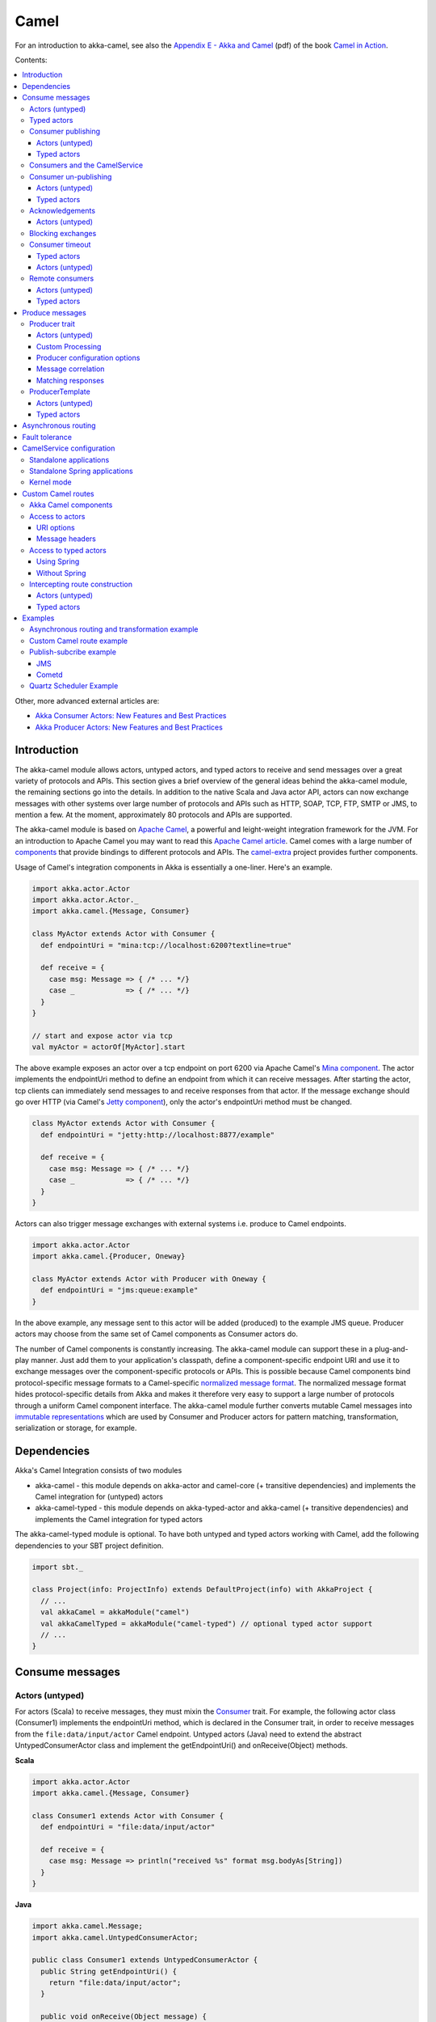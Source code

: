
.. _camel-module:

#######
 Camel
#######

For an introduction to akka-camel, see also the `Appendix E - Akka and Camel`_
(pdf) of the book `Camel in Action`_.

.. _Appendix E - Akka and Camel: http://www.manning.com/ibsen/appEsample.pdf
.. _Camel in Action: http://www.manning.com/ibsen/

Contents:

.. contents:: :local:

Other, more advanced external articles are:

* `Akka Consumer Actors: New Features and Best Practices <http://krasserm.blogspot.com/2011/02/akka-consumer-actors-new-features-and.html>`_
* `Akka Producer Actors: New Features and Best Practices <http://krasserm.blogspot.com/2011/02/akka-producer-actor-new-features-and.html>`_


Introduction
============

The akka-camel module allows actors, untyped actors, and typed actors to receive
and send messages over a great variety of protocols and APIs. This section gives
a brief overview of the general ideas behind the akka-camel module, the
remaining sections go into the details. In addition to the native Scala and Java
actor API, actors can now exchange messages with other systems over large number
of protocols and APIs such as HTTP, SOAP, TCP, FTP, SMTP or JMS, to mention a
few. At the moment, approximately 80 protocols and APIs are supported.

The akka-camel module is based on `Apache Camel`_, a powerful and leight-weight
integration framework for the JVM. For an introduction to Apache Camel you may
want to read this `Apache Camel article`_. Camel comes with a
large number of `components`_ that provide bindings to different protocols and
APIs. The `camel-extra`_ project provides further components.

.. _Apache Camel: http://camel.apache.org/
.. _Apache Camel article: http://architects.dzone.com/articles/apache-camel-integration
.. _components: http://camel.apache.org/components.html
.. _camel-extra: http://code.google.com/p/camel-extra/

Usage of Camel's integration components in Akka is essentially a
one-liner. Here's an example.

.. code-block:: scala

   import akka.actor.Actor
   import akka.actor.Actor._
   import akka.camel.{Message, Consumer}

   class MyActor extends Actor with Consumer {
     def endpointUri = "mina:tcp://localhost:6200?textline=true"

     def receive = {
       case msg: Message => { /* ... */}
       case _            => { /* ... */}
     }
   }

   // start and expose actor via tcp
   val myActor = actorOf[MyActor].start

The above example exposes an actor over a tcp endpoint on port 6200 via Apache
Camel's `Mina component`_. The actor implements the endpointUri method to define
an endpoint from which it can receive messages. After starting the actor, tcp
clients can immediately send messages to and receive responses from that
actor. If the message exchange should go over HTTP (via Camel's `Jetty
component`_), only the actor's endpointUri method must be changed.

.. _Mina component: http://camel.apache.org/mina.html
.. _Jetty component: http://camel.apache.org/jetty.html

.. code-block:: scala

   class MyActor extends Actor with Consumer {
     def endpointUri = "jetty:http://localhost:8877/example"

     def receive = {
       case msg: Message => { /* ... */}
       case _            => { /* ... */}
     }
   }

Actors can also trigger message exchanges with external systems i.e. produce to
Camel endpoints.

.. code-block:: scala

   import akka.actor.Actor
   import akka.camel.{Producer, Oneway}

   class MyActor extends Actor with Producer with Oneway {
     def endpointUri = "jms:queue:example"
   }

In the above example, any message sent to this actor will be added (produced) to
the example JMS queue. Producer actors may choose from the same set of Camel
components as Consumer actors do.

The number of Camel components is constantly increasing. The akka-camel module
can support these in a plug-and-play manner. Just add them to your application's
classpath, define a component-specific endpoint URI and use it to exchange
messages over the component-specific protocols or APIs. This is possible because
Camel components bind protocol-specific message formats to a Camel-specific
`normalized message format`__. The normalized message format hides
protocol-specific details from Akka and makes it therefore very easy to support
a large number of protocols through a uniform Camel component interface. The
akka-camel module further converts mutable Camel messages into `immutable
representations`__ which are used by Consumer and Producer actors for pattern
matching, transformation, serialization or storage, for example.

__ https://svn.apache.org/repos/asf/camel/trunk/camel-core/src/main/java/org/apache/camel/Message.java
__ http://github.com/jboner/akka-modules/blob/v0.8/akka-camel/src/main/scala/akka/Message.scala#L17


Dependencies
============

Akka's Camel Integration consists of two modules

* akka-camel - this module depends on akka-actor and camel-core (+ transitive
  dependencies) and implements the Camel integration for (untyped) actors

* akka-camel-typed - this module depends on akka-typed-actor and akka-camel (+
  transitive dependencies) and implements the Camel integration for typed actors

The akka-camel-typed module is optional. To have both untyped and typed actors
working with Camel, add the following dependencies to your SBT project
definition.

.. code-block:: scala

   import sbt._

   class Project(info: ProjectInfo) extends DefaultProject(info) with AkkaProject {
     // ...
     val akkaCamel = akkaModule("camel")
     val akkaCamelTyped = akkaModule("camel-typed") // optional typed actor support
     // ...
   }


.. _camel-consume-messages:

Consume messages
================

Actors (untyped)
----------------

For actors (Scala) to receive messages, they must mixin the `Consumer`_
trait. For example, the following actor class (Consumer1) implements the
endpointUri method, which is declared in the Consumer trait, in order to receive
messages from the ``file:data/input/actor`` Camel endpoint. Untyped actors
(Java) need to extend the abstract UntypedConsumerActor class and implement the
getEndpointUri() and onReceive(Object) methods.

.. _Consumer: http://github.com/jboner/akka-modules/blob/master/akka-camel/src/main/scala/akka/camel/Consumer.scala

**Scala**

.. code-block:: scala

   import akka.actor.Actor
   import akka.camel.{Message, Consumer}

   class Consumer1 extends Actor with Consumer {
     def endpointUri = "file:data/input/actor"

     def receive = {
       case msg: Message => println("received %s" format msg.bodyAs[String])
     }
   }

**Java**

.. code-block:: java

   import akka.camel.Message;
   import akka.camel.UntypedConsumerActor;

   public class Consumer1 extends UntypedConsumerActor {
     public String getEndpointUri() {
       return "file:data/input/actor";
     }

     public void onReceive(Object message) {
       Message msg = (Message)message;
       String body = msg.getBodyAs(String.class);
       System.out.println(String.format("received %s", body))
     }
   }

Whenever a file is put into the data/input/actor directory, its content is
picked up by the Camel `file component`_ and sent as message to the
actor. Messages consumed by actors from Camel endpoints are of type
`Message`_. These are immutable representations of Camel messages.

.. _file component: http://camel.apache.org/file2.html
.. _Message: http://github.com/jboner/akka-modules/blob/master/akka-camel/src/main/scala/akka/camel/Message.scala

For Message usage examples refer to the unit tests:

* Message unit tests - `Scala API <http://github.com/jboner/akka-modules/blob/master/akka-camel/src/test/scala/akka/MessageScalaTest.scala>`_
* Message unit tests - `Java API <http://github.com/jboner/akka-modules/blob/master/akka-camel/src/test/java/akka/camel/MessageJavaTestBase.java>`_

Here's another example that sets the endpointUri to
``jetty:http://localhost:8877/camel/default``. It causes Camel's `Jetty
component`_ to start an embedded `Jetty`_ server, accepting HTTP connections
from localhost on port 8877.

.. _Jetty component: http://camel.apache.org/jetty.html
.. _Jetty: http://www.eclipse.org/jetty/

**Scala**

.. code-block:: scala

   import akka.actor.Actor
   import akka.camel.{Message, Consumer}

   class Consumer2 extends Actor with Consumer {
     def endpointUri = "jetty:http://localhost:8877/camel/default"

     def receive = {
       case msg: Message => self.reply("Hello %s" format msg.bodyAs[String])
     }
   }

**Java**

.. code-block:: java

   import akka.camel.Message;
   import akka.camel.UntypedConsumerActor;

   public class Consumer2 extends UntypedConsumerActor {
     public String getEndpointUri() {
       return "jetty:http://localhost:8877/camel/default";
     }

     public void onReceive(Object message) {
       Message msg = (Message)message;
       String body = msg.getBodyAs(String.class);
       getContext().replySafe(String.format("Hello %s", body));
     }
   }

After starting the actor, clients can send messages to that actor by POSTing to
``http://localhost:8877/camel/default``. The actor sends a response by using the
self.reply method (Scala). For returning a message body and headers to the HTTP
client the response type should be `Message`_. For any other response type, a
new Message object is created by akka-camel with the actor response as message
body.

.. _Message: http://github.com/jboner/akka-modules/blob/master/akka-camel/src/main/scala/akka/camel/Message.scala


Typed actors
------------

Typed actors can also receive messages from Camel endpoints. In contrast to
(untyped) actors, which only implement a single receive or onReceive method, a
typed actor may define several (message processing) methods, each of which can
receive messages from a different Camel endpoint. For a typed actor method to be
exposed as Camel endpoint it must be annotated with the `@consume
annotation`_. For example, the following typed consumer actor defines two
methods, foo and bar.

.. _@consume annotation: http://github.com/jboner/akka-modules/blob/master/akka-camel/src/main/java/akka/camel/consume.java

**Scala**

.. code-block:: scala

   import org.apache.camel.{Body, Header}
   import akka.actor.TypedActor
   import akka.camel.consume

   trait TypedConsumer1 {
     @consume("file:data/input/foo")
     def foo(body: String): Unit

     @consume("jetty:http://localhost:8877/camel/bar")
     def bar(@Body body: String, @Header("X-Whatever") header: String): String
   }

   class TypedConsumer1Impl extends TypedActor with TypedConsumer1 {
     def foo(body: String) = println("Received message: %s" format body)
     def bar(body: String, header: String) = "body=%s header=%s" format (body, header)
   }

**Java**

.. code-block:: java

   import org.apache.camel.Body;
   import org.apache.camel.Header;
   import akka.actor.TypedActor;
   import akka.camel.consume;

   public interface TypedConsumer1 {
     @consume("file:data/input/foo")
     public void foo(String body);

     @consume("jetty:http://localhost:8877/camel/bar")
     public String bar(@Body String body, @Header("X-Whatever") String header);
   }

   public class TypedConsumer1Impl extends TypedActor implements TypedConsumer1 {
     public void foo(String body) {
       System.out.println(String.format("Received message: ", body));
     }

     public String bar(String body, String header) {
       return String.format("body=%s header=%s", body, header);
     }
   }

The foo method can be invoked by placing a file in the data/input/foo
directory. Camel picks up the file from this directory and akka-camel invokes
foo with the file content as argument (converted to a String). Camel
automatically tries to convert messages to appropriate types as defined by the
method parameter(s). The conversion rules are described in detail on the
following pages:

* `Bean integration <http://camel.apache.org/bean-integration.html>`_
* `Bean binding <http://camel.apache.org/bean-binding.html>`_
* `Parameter binding <http://camel.apache.org/parameter-binding-annotations.html>`_

The bar method can be invoked by POSTing a message to
http://localhost:8877/camel/bar. Here, parameter binding annotations are used to
tell Camel how to extract data from the HTTP message. The @Body annotation binds
the HTTP request body to the first parameter, the @Header annotation binds the
X-Whatever header to the second parameter. The return value is sent as HTTP
response message body to the client.

Parameter binding annotations must be placed on the interface, the @consume
annotation can also be placed on the methods in the implementation class.


.. _camel-publishing:

Consumer publishing
-------------------

Actors (untyped)
^^^^^^^^^^^^^^^^

Publishing a consumer actor at its Camel endpoint occurs when the actor is
started. Publication is done asynchronously; setting up an endpoint (more
precisely, the route from that endpoint to the actor) may still be in progress
after the ActorRef.start method returned.

**Scala**

.. code-block:: scala

   import akka.actor.Actor._

   val actor = actorOf[Consumer1] // create Consumer actor
   actor.start                    // activate endpoint in background

**Java**

.. code-block:: java

   import static akka.actor.Actors.*;
   import akka.actor.ActorRef;

   ActorRef actor = actorOf(Consumer1.class); // create Consumer actor
   actor.start();                             // activate endpoint in background


Typed actors
^^^^^^^^^^^^

Publishing of typed actor methods is done when the typed actor is created with
one of the TypedActor.newInstance(..) methods. Publication is done in the
background here as well i.e. it may still be in progress when
TypedActor.newInstance(..) returns.

**Scala**

.. code-block:: scala

   import akka.actor.TypedActor

   // create TypedConsumer1 object and activate endpoint(s) in background
   val consumer = TypedActor.newInstance(classOf[TypedConsumer1], classOf[TypedConumer1Impl])

**Java**

.. code-block:: java

   import akka.actor.TypedActor;

   // create TypedConsumer1 object and activate endpoint(s) in background
   TypedConsumer1 consumer = TypedActor.newInstance(TypedConsumer1.class, TypedConumer1Impl.class);


.. _camel-consumers-and-camel-service:

Consumers and the CamelService
------------------------------

Publishing of consumer actors or typed actor methods requires a running
CamelService. The Akka :ref:`microkernel` can start a CamelService automatically
(see :ref:`camel-configuration`). When using Akka in other environments, a
CamelService must be started manually. Applications can do that by calling the
CamelServiceManager.startCamelService method.

**Scala**

.. code-block:: scala

   import akka.camel.CamelServiceManager._

   startCamelService

**Java**

.. code-block:: java

   import static akka.camel.CamelServiceManager.*;

   startCamelService();

If applications need to wait for a certain number of consumer actors or typed
actor methods to be published they can do so with the
``CamelServiceManager.mandatoryService.awaitEndpointActivation`` method, where
``CamelServiceManager.mandatoryService`` is the current CamelService instance
(or throws an IllegalStateException there's no current CamelService).

**Scala**

.. code-block:: scala

   import akka.camel.CamelServiceManager._

   startCamelService

   // Wait for three conumer endpoints to be activated
   mandatoryService.awaitEndpointActivation(3) {
     // Start three consumer actors (for example)
     // ...
   }

   // Communicate with consumer actors via their activated endpoints
   // ...

**Java**

.. code-block:: java

   import akka.japi.SideEffect;
   import static akka.camel.CamelServiceManager.*;

   startCamelService();

   // Wait for three conumer endpoints to be activated
   getMandatoryService().awaitEndpointActivation(3, new SideEffect() {
     public void apply() {
       // Start three consumer actors (for example)
       // ...
     }
   });

   // Communicate with consumer actors via their activated endpoints
   // ...

Alternatively, one can also use ``Option[CamelService]`` returned by
``CamelServiceManager.service``.

**Scala**

.. code-block:: scala

   import akka.camel.CamelServiceManager._

   startCamelService

   for(s <- service) s.awaitEndpointActivation(3) {
     // ...
   }

**Java**

.. code-block:: java

   import java.util.concurrent.CountDownLatch;

   import akka.camel.CamelService;
   import static akka.camel.CamelServiceManager.*;

   startCamelService();

   for (CamelService s : getService()) s.awaitEndpointActivation(3, new SideEffect() {
     public void apply() {
       // ...
     }
   });

:ref:`camel-configuration` additionally describes how a CamelContext, that is
managed by a CamelService, can be cutomized before starting the service. When
the CamelService is no longer needed, it should be stopped.

**Scala**

.. code-block:: scala

   import akka.camel.CamelServiceManager._

   stopCamelService

**Java**

.. code-block:: java

   import static akka.camel.CamelServiceManager.*;

   stopCamelService();


.. _camel-unpublishing:

Consumer un-publishing
----------------------

Actors (untyped)
^^^^^^^^^^^^^^^^

When an actor is stopped, the route from the endpoint to that actor is stopped
as well. For example, stopping an actor that has been previously published at
``http://localhost:8877/camel/test`` will cause a connection failure when trying
to access that endpoint. Stopping the route is done asynchronously; it may be
still in progress after the ``ActorRef.stop`` method returned.

**Scala**

.. code-block:: scala

   import akka.actor.Actor._

   val actor = actorOf[Consumer1] // create Consumer actor
   actor.start                    // activate endpoint in background
   // ...
   actor.stop                     // deactivate endpoint in background

**Java**

.. code-block:: java

   import static akka.actor.Actors.*;
   import akka.actor.ActorRef;

   ActorRef actor = actorOf(Consumer1.class); // create Consumer actor
   actor.start();                             // activate endpoint in background
   // ...
   actor.stop();                              // deactivate endpoint in background


Typed actors
^^^^^^^^^^^^

When a typed actor is stopped, routes to @consume annotated methods of this
typed actors are stopped as well. Stopping the routes is done asynchronously; it
may be still in progress after the TypedActor.stop method returned.

**Scala**

.. code-block:: scala

   import akka.actor.TypedActor

   // create TypedConsumer1 object and activate endpoint(s) in background
   val consumer = TypedActor.newInstance(classOf[TypedConsumer1], classOf[TypedConumer1Impl])

   // deactivate endpoints in background
   TypedActor.stop(consumer)

**Java**

.. code-block:: java

   import akka.actor.TypedActor;

   // Create typed consumer actor and activate endpoints in background
   TypedConsumer1 consumer = TypedActor.newInstance(TypedConsumer1.class, TypedConumer1Impl.class);

   // Deactivate endpoints in background
   TypedActor.stop(consumer);


.. _camel-acknowledgements:

Acknowledgements
----------------

Actors (untyped)
^^^^^^^^^^^^^^^^

With in-out message exchanges, clients usually know that a message exchange is
done when they receive a reply from a consumer actor. The reply message can be a
Message (or any object which is then internally converted to a Message) on
success, and a Failure message on failure.

With in-only message exchanges, by default, an exchange is done when a message
is added to the consumer actor's mailbox. Any failure or exception that occurs
during processing of that message by the consumer actor cannot be reported back
to the endpoint in this case. To allow consumer actors to positively or
negatively acknowledge the receipt of a message from an in-only message
exchange, they need to override the ``autoack`` (Scala) or ``isAutoack`` (Java)
method to return false. In this case, consumer actors must reply either with a
special Ack message (positive acknowledgement) or a Failure (negative
acknowledgement).

**Scala**

.. code-block:: scala

   import akka.camel.{Ack, Failure}
   // ... other imports omitted

   class Consumer3 extends Actor with Consumer {
     override def autoack = false

     def endpointUri = "jms:queue:test"

     def receive = {
       // ...
       self.reply(Ack) // on success
       // ...
       self.reply(Failure(...)) // on failure
     }
   }

**Java**

.. code-block:: java

   import akka.camel.Failure
   import static akka.camel.Ack.ack;
   // ... other imports omitted

   public class Consumer3 extends UntypedConsumerActor {

     public String getEndpointUri() {
       return "jms:queue:test";
     }

     public boolean isAutoack() {
       return false;
     }

     public void onReceive(Object message) {
       // ...
       getContext().replyUnsafe(ack()) // on success
       // ...
       val e: Exception = ...
       getContext().replyUnsafe(new Failure(e)) // on failure
     }
   }


.. _camel-blocking-exchanges:

Blocking exchanges
------------------

By default, message exchanges between a Camel endpoint and a consumer actor are
non-blocking because, internally, the ! (bang) operator is used to commicate
with the actor. The route to the actor does not block waiting for a reply. The
reply is sent asynchronously (see also :ref:`camel-asynchronous-routing`).
Consumer actors however can be configured to make this interaction blocking.

**Scala**

.. code-block:: scala

   class ExampleConsumer extends Actor with Consumer {
     override def blocking = true

     def endpointUri = ...
     def receive = {
       // ...
     }
   }

**Java**

.. code-block:: java

   public class ExampleConsumer extends UntypedConsumerActor {

     public boolean isBlocking() {
       return true;
     }

     public String getEndpointUri() {
       // ...
     }

     public void onReceive(Object message) {
       // ...
     }
   }

In this case, the ``!!`` (bangbang) operator is used internally to communicate
with the actor which blocks a thread until the consumer sends a response or
throws an exception within receive. Although it may decrease scalability, this
setting can simplify error handling (see `this article`_) or allows timeout
configurations on actor-level (see :ref:`camel-timeout`).

.. _this article: http://krasserm.blogspot.com/2011/02/akka-consumer-actors-new-features-and.html


.. _camel-timeout:

Consumer timeout
----------------

Endpoints that support two-way communications need to wait for a response from
an (untyped) actor or typed actor before returning it to the initiating client.
For some endpoint types, timeout values can be defined in an endpoint-specific
way which is described in the documentation of the individual `Camel
components`_. Another option is to configure timeouts on the level of consumer
actors and typed consumer actors.

.. _Camel components: http://camel.apache.org/components.html


Typed actors
^^^^^^^^^^^^

For typed actors, timeout values for method calls that return a result can be
set when the typed actor is created. In the following example, the timeout is
set to 20 seconds (default is 5 seconds).

**Scala**

.. code-block:: scala

   import akka.actor.TypedActor

   val consumer = TypedActor.newInstance(classOf[TypedConsumer1], classOf[TypedConumer1Impl], 20000 /* 20 seconds */)

**Java**

.. code-block:: java

   import akka.actor.TypedActor;

   TypedConsumer1 consumer = TypedActor.newInstance(TypedConsumer1.class, TypedConumer1Impl.class, 20000 /* 20 seconds */);


Actors (untyped)
^^^^^^^^^^^^^^^^

Two-way communications between a Camel endpoint and an (untyped) actor are
initiated by sending the request message to the actor with the ``!`` (bang)
operator and the actor replies to the endpoint when the response is ready. In
order to support timeouts on actor-level, endpoints need to send the request
message with the ``!!`` (bangbang) operator for which a timeout value is
applicable. This can be achieved by overriding the Consumer.blocking method to
return true.

**Scala**

.. code-block:: scala

   class Consumer2 extends Actor with Consumer {
     self.timeout = 20000 // timeout set to 20 seconds

     override def blocking = true

     def endpointUri = "direct:example"

     def receive = {
       // ...
     }
   }

**Java**

.. code-block:: java

   public class Consumer2 extends UntypedConsumerActor {

     public Consumer2() {
       getContext().setTimeout(20000); // timeout set to 20 seconds
     }

     public String getEndpointUri() {
       return "direct:example";
     }

     public boolean isBlocking() {
       return true;
     }

     public void onReceive(Object message) {
       // ...
     }
   }

This is a valid approach for all endpoint types that do not "natively" support
asynchronous two-way message exchanges. For all other endpoint types (like
`Jetty`_ endpoints) is it not recommended to switch to blocking mode but rather
to configure timeouts in an endpoint-specific way (see
also :ref:`camel-asynchronous-routing`).


Remote consumers
----------------

Actors (untyped)
^^^^^^^^^^^^^^^^

Publishing of remote consumer actors is always done on the server side, local
proxies are never published. Hence the CamelService must be started on the
remote node. For example, to publish an (untyped) actor on a remote node at
endpoint URI ``jetty:http://localhost:6644/remote-actor-1``, define the
following consumer actor class.

**Scala**

.. code-block:: scala

   import akka.actor.Actor
   import akka.annotation.consume
   import akka.camel.Consumer

   class RemoteActor1 extends Actor with Consumer {
     def endpointUri = "jetty:http://localhost:6644/remote-actor-1"

     protected def receive = {
       case msg => self.reply("response from remote actor 1")
     }
   }

**Java**

.. code-block:: java

   import akka.camel.UntypedConsumerActor;

   public class RemoteActor1 extends UntypedConsumerActor {
     public String getEndpointUri() {
       return "jetty:http://localhost:6644/remote-actor-1";
     }

     public void onReceive(Object message) {
       getContext().replySafe("response from remote actor 1");
     }
   }

On the remote node, start a `CamelService`_, start a remote server, create the
actor and register it at the remote server.

.. _CamelService: http://github.com/jboner/akka-modules/blob/master/akka-camel/src/main/scala/akka/camel/CamelService.scala

**Scala**

.. code-block:: scala

   import akka.camel.CamelServiceManager._
   import akka.actor.Actor._
   import akka.actor.ActorRef

   // ...
   startCamelService

   val consumer = val consumer = actorOf[RemoteActor1]

   remote.start("localhost", 7777)
   remote.register(consumer) // register and start remote consumer
   // ...

**Java**

.. code-block:: java

   import akka.camel.CamelServiceManager;
   import static akka.actor.Actors.*;

   // ...
   CamelServiceManager.startCamelService();

   ActorRef actor = actorOf(RemoteActor1.class);

   remote().start("localhost", 7777);
   remote().register(actor); // register and start remote consumer
   // ...

Explicitly starting a CamelService can be omitted when Akka is running in Kernel
mode, for example (see also :ref:`camel-configuration`).


Typed actors
^^^^^^^^^^^^

Remote typed consumer actors can be registered with one of the
``registerTyped*`` methods on the remote server. The following example registers
the actor with the custom id "123".

**Scala**

.. code-block:: scala

   import akka.actor.TypedActor

   // ...
   val obj = TypedActor.newRemoteInstance(
     classOf[SampleRemoteTypedConsumer],
     classOf[SampleRemoteTypedConsumerImpl])

   remote.registerTypedActor("123", obj)
   // ...

**Java**

.. code-block:: java

   import akka.actor.TypedActor;

   SampleRemoteTypedConsumer obj = (SampleRemoteTypedConsumer)TypedActor.newInstance(
     SampleRemoteTypedConsumer.class,
     SampleRemoteTypedConsumerImpl.class);

   remote.registerTypedActor("123", obj)
   // ...


Produce messages
================

A minimum pre-requisite for producing messages to Camel endpoints with producer
actors (see below) is an initialized and started CamelContextManager.

**Scala**

.. code-block:: scala

   import akka.camel.CamelContextManager

   CamelContextManager.init  // optionally takes a CamelContext as argument
   CamelContextManager.start // starts the managed CamelContext

**Java**

.. code-block:: java

   import akka.camel.CamelContextManager;

   CamelContextManager.init();  // optionally takes a CamelContext as argument
   CamelContextManager.start(); // starts the managed CamelContext

For using producer actors, application may also start a CamelService. This will
not only setup a CamelContextManager behind the scenes but also register
listeners at the actor registry (needed to publish consumer actors). If your
application uses producer actors only and you don't want to have the (very
small) overhead generated by the registry listeners then setting up a
CamelContextManager without starting CamelService is recommended. Otherwise,
just start a CamelService as described for consumer
actors: :ref:`camel-consumers-and-camel-service`.


Producer trait
--------------

Actors (untyped)
^^^^^^^^^^^^^^^^

For sending messages to Camel endpoints, actors

* written in Scala need to mixin the `Producer`_ trait and implement the
  endpointUri method.

* written in Java need to extend the abstract UntypedProducerActor class and
  implement the getEndpointUri() method. By extending the UntypedProducerActor
  class, untyped actors (Java) inherit the behaviour of the Producer trait.

.. _Producer: http://github.com/jboner/akka-modules/blob/master/akka-camel/src/main/scala/akka/camel/Producer.scala

**Scala**

.. code-block:: scala

   import akka.actor.Actor
   import akka.camel.Producer

   class Producer1 extends Actor with Producer {
     def endpointUri = "http://localhost:8080/news"
   }

**Java**

.. code-block:: java

   import akka.camel.UntypedProducerActor;

   public class Producer1 extends UntypedProducerActor {
     public String getEndpointUri() {
       return "http://localhost:8080/news";
     }
   }

Producer1 inherits a default implementation of the receive method from the
Producer trait. To customize a producer actor's default behavior it is
recommended to override the Producer.receiveBeforeProduce and
Producer.receiveAfterProduce methods. This is explained later in more detail.
Actors should not override the default Producer.receive method.

Any message sent to a Producer actor (or UntypedProducerActor) will be sent to
the associated Camel endpoint, in the above example to
``http://localhost:8080/news``. Response messages (if supported by the
configured endpoint) will, by default, be returned to the original sender. The
following example uses the ``!!`` operator (Scala) to send a message to a
Producer actor and waits for a response. In Java, the sendRequestReply method is
used.

**Scala**

.. code-block:: scala

   import akka.actor.Actor._
   import akka.actor.ActorRef

   val producer = actorOf[Producer1].start
   val response = producer !! "akka rocks"
   val body = response.bodyAs[String]

**Java**

.. code-block:: java

   import akka.actor.ActorRef;
   import static akka.actor.Actors.*;
   import akka.camel.Message;

   ActorRef producer = actorOf(Producer1.class).start();
   Message response = (Message)producer.sendRequestReply("akka rocks");
   String body = response.getBodyAs(String.class)

If the message is sent using the ! operator (or the sendOneWay method in Java)
then the response message is sent back asynchronously to the original sender. In
the following example, a Sender actor sends a message (a String) to a producer
actor using the ! operator and asynchronously receives a response (of type
Message).

**Scala**

.. code-block:: scala

   import akka.actor.{Actor, ActorRef}
   import akka.camel.Message

   class Sender(producer: ActorRef) extends Actor {
     def receive = {
       case request: String   => producer ! request
       case response: Message => {
         /* process response ... */
       }
       // ...
     }
   }

**Java**

.. code-block:: java

   // TODO


.. _camel-custom-processing:

Custom Processing
^^^^^^^^^^^^^^^^^

Instead of replying to the initial sender, producer actors can implement custom
reponse processing by overriding the receiveAfterProduce method (Scala) or
onReceiveAfterProduce method (Java). In the following example, the reponse
message is forwarded to a target actor instead of being replied to the original
sender.

**Scala**

.. code-block:: scala

   import akka.actor.{Actor, ActorRef}
   import akka.camel.Producer

   class Producer1(target: ActorRef) extends Actor with Producer {
     def endpointUri = "http://localhost:8080/news"

     override protected def receiveAfterProduce = {
       // do not reply but forward result to target
       case msg => target forward msg
     }
   }

**Java**

.. code-block:: java

   import akka.actor.ActorRef;
   import akka.camel.UntypedProducerActor;

   public class Producer1 extends UntypedProducerActor {
       private ActorRef target;

       public Producer1(ActorRef target) {
           this.target = target;
       }

       public String getEndpointUri() {
           return "http://localhost:8080/news";
       }

       @Override
       public void onReceiveAfterProduce(Object message) {
           target.forward((Message)message, getContext());
       }
   }

To create an untyped actor instance with a constructor argument, a factory is
needed (this should be doable without a factory in upcoming Akka versions).

.. code-block:: java

   import akka.actor.ActorRef;
   import akka.actor.UntypedActorFactory;
   import akka.actor.UntypedActor;

   public class Producer1Factory implements UntypedActorFactory {

       private ActorRef target;

       public Producer1Factory(ActorRef target) {
           this.target = target;
       }

       public UntypedActor create() {
           return new Producer1(target);
       }
   }

The instanitation is done with the Actors.actorOf method and the factory as
argument.

.. code-block:: java

   import static akka.actor.Actors.*;
   import akka.actor.ActorRef;

   ActorRef target = ...
   ActorRef producer = actorOf(new Producer1Factory(target));
   producer.start();

Before producing messages to endpoints, producer actors can pre-process them by
overriding the receiveBeforeProduce method (Scala) or onReceiveBeforeProduce
method (Java).

**Scala**

.. code-block:: scala

   import akka.actor.{Actor, ActorRef}
   import akka.camel.{Message, Producer}

   class Producer1(target: ActorRef) extends Actor with Producer {
     def endpointUri = "http://localhost:8080/news"

     override protected def receiveBeforeProduce = {
       case msg: Message => {
         // do some pre-processing (e.g. add endpoint-specific message headers)
         // ...

         // and return the modified message
         msg
       }
     }
   }

**Java**

.. code-block:: java

   import akka.actor.ActorRef;
   import akka.camel.Message
   import akka.camel.UntypedProducerActor;

   public class Producer1 extends UntypedProducerActor {
       private ActorRef target;

       public Producer1(ActorRef target) {
           this.target = target;
       }

       public String getEndpointUri() {
           return "http://localhost:8080/news";
       }

       @Override
       public Object onReceiveBeforeProduce(Object message) {
           Message msg = (Message)message;
           // do some pre-processing (e.g. add endpoint-specific message headers)
           // ...

           // and return the modified message
           return msg
       }
   }


Producer configuration options
^^^^^^^^^^^^^^^^^^^^^^^^^^^^^^

The interaction of producer actors with Camel endpoints can be configured to be
one-way or two-way (by initiating in-only or in-out message exchanges,
respectively). By default, the producer initiates an in-out message exchange
with the endpoint. For initiating an in-only exchange, producer actors

* written in Scala either have to override the oneway method to return true
* written in Java have to override the isOneway method to return true.

**Scala**

.. code-block:: scala

   import akka.camel.Producer

   class Producer2 extends Actor with Producer {
     def endpointUri = "jms:queue:test"
     override def oneway = true
   }

**Java**

.. code-block:: java

   import akka.camel.UntypedProducerActor;

   public class SampleUntypedReplyingProducer extends UntypedProducerActor {
       public String getEndpointUri() {
           return "jms:queue:test";
       }

       @Override
       public boolean isOneway() {
           return true;
       }
   }

Message correlation
^^^^^^^^^^^^^^^^^^^

To correlate request with response messages, applications can set the
Message.MessageExchangeId message header.

**Scala**

.. code-block:: scala

   import akka.camel.Message

   producer ! Message("bar", Map(Message.MessageExchangeId -> "123"))

**Java**

.. code-block:: java

   // TODO

Responses of type Message or Failure will contain that header as well. When
receiving messages from Camel endpoints this message header is already set (see
:ref:`camel-consume-messages`).


Matching responses
^^^^^^^^^^^^^^^^^^

The following code snippet shows how to best match responses when sending
messages with the !! operator (Scala) or with the sendRequestReply method
(Java).

**Scala**

.. code-block:: scala

   val response = producer !! message

   response match {
     case Some(Message(body, headers)) => ...
     case Some(Failure(exception, headers)) => ...
     case _ => ...
   }

**Java**

.. code-block:: java

   // TODO


ProducerTemplate
----------------

The `Producer`_ trait (and the abstract UntypedProducerActor class) is a very
convenient way for actors to produce messages to Camel endpoints. (Untyped)
actors and typed actors may also use a Camel `ProducerTemplate`_ for producing
messages to endpoints. For typed actors it's the only way to produce messages to
Camel endpoints.

At the moment, only the Producer trait fully supports asynchronous in-out
message exchanges with Camel endpoints without allocating a thread for the full
duration of the exchange. For example, when using endpoints that support
asynchronous message exchanges (such as Jetty endpoints that internally use
`Jetty's asynchronous HTTP client`_) then usage of the Producer trait is highly
recommended (see also :ref:`camel-asynchronous-routing`).

.. _Producer: http://github.com/jboner/akka-modules/blob/master/akka-camel/src/main/scala/akka/camel/Producer.scala
.. _ProducerTemplate: http://camel.apache.org/maven/camel-2.2.0/camel-core/apidocs/index.html
.. _Jetty's asynchronous HTTP client: http://wiki.eclipse.org/Jetty/Tutorial/HttpClient


Actors (untyped)
^^^^^^^^^^^^^^^^

A managed ProducerTemplate instance can be obtained via
CamelContextManager.mandatoryTemplate. In the following example, an actor uses a
ProducerTemplate to send a one-way message to a ``direct:news`` endpoint.

**Scala**

.. code-block:: scala

   import akka.actor.Actor
   import akka.camel.CamelContextManager

   class ProducerActor extends Actor {
     protected def receive = {
       // one-way message exchange with direct:news endpoint
       case msg => CamelContextManager.mandatoryTemplate.sendBody("direct:news", msg)
     }
   }

**Java**

.. code-block:: java

   import akka.actor.UntypedActor;
   import akka.camel.CamelContextManager;

   public class SampleUntypedActor extends UntypedActor {
       public void onReceive(Object msg) {
           CamelContextManager.getMandatoryTemplate().sendBody("direct:news", msg);
       }
   }

Alternatively, one can also use ``Option[ProducerTemplate]`` returned by
``CamelContextManager.template``.

**Scala**

.. code-block:: scala

   import akka.actor.Actor
   import akka.camel.CamelContextManager

   class ProducerActor extends Actor {
     protected def receive = {
       // one-way message exchange with direct:news endpoint
       case msg => for(t <- CamelContextManager.template) t.sendBody("direct:news", msg)
     }
   }

**Java**

.. code-block:: java

   import org.apache.camel.ProducerTemplate

   import akka.actor.UntypedActor;
   import akka.camel.CamelContextManager;

   public class SampleUntypedActor extends UntypedActor {
       public void onReceive(Object msg) {
           for (ProducerTemplate t : CamelContextManager.getTemplate()) {
               t.sendBody("direct:news", msg);
           }
       }
   }

For initiating a a two-way message exchange, one of the
``ProducerTemplate.request*`` methods must be used.

**Scala**

.. code-block:: scala

   import akka.actor.Actor
   import akka.camel.CamelContextManager

   class ProducerActor extends Actor {
     protected def receive = {
       // two-way message exchange with direct:news endpoint
       case msg => self.reply(CamelContextManager.mandatoryTemplate.requestBody("direct:news", msg))
     }
   }

**Java**

.. code-block:: java

   import akka.actor.UntypedActor;
   import akka.camel.CamelContextManager;

   public class SampleUntypedActor extends UntypedActor {
       public void onReceive(Object msg) {
           getContext().replySafe(CamelContextManager.getMandatoryTemplate().requestBody("direct:news", msg));
       }
   }


Typed actors
^^^^^^^^^^^^

Typed Actors get access to a managed ProducerTemplate in the same way, as shown
in the next example.

**Scala**

.. code-block:: scala

   // TODO

**Java**

.. code-block:: java

   import akka.actor.TypedActor;
   import akka.camel.CamelContextManager;

   public class SampleProducerImpl extends TypedActor implements SampleProducer {
       public void foo(String msg) {
           ProducerTemplate template = CamelContextManager.getMandatoryTemplate();
           template.sendBody("direct:news", msg);
       }
   }


.. _camel-asynchronous-routing:

Asynchronous routing
====================

Since Akka 0.10, in-out message exchanges between endpoints and actors are
designed to be asynchronous. This is the case for both, consumer and producer
actors.

* A consumer endpoint sends request messages to its consumer actor using the ``!``
  (bang) operator and the actor returns responses with self.reply once they are
  ready. The sender reference used for reply is an adapter to Camel's asynchronous
  routing engine that implements the ActorRef trait.

* A producer actor sends request messages to its endpoint using Camel's
  asynchronous routing engine. Asynchronous responses are wrapped and added to the
  producer actor's mailbox for later processing. By default, response messages are
  returned to the initial sender but this can be overridden by Producer
  implementations (see also description of the ``receiveAfterProcessing`` method
  in :ref:`camel-custom-processing`).

However, asynchronous two-way message exchanges, without allocating a thread for
the full duration of exchange, cannot be generically supported by Camel's
asynchronous routing engine alone. This must be supported by the individual
`Camel components`_ (from which endpoints are created) as well. They must be
able to suspend any work started for request processing (thereby freeing threads
to do other work) and resume processing when the response is ready. This is
currently the case for a `subset of components`_ such as the `Jetty component`_.
All other Camel components can still be used, of course, but they will cause
allocation of a thread for the duration of an in-out message exchange. There's
also a :ref:`camel-async-example` that implements both, an asynchronous
consumer and an asynchronous producer, with the jetty component.

.. _Camel components: http://camel.apache.org/components.html
.. _subset of components: http://camel.apache.org/asynchronous-routing-engine.html
.. _Jetty component: http://camel.apache.org/jetty.html


Fault tolerance
===============

Consumer actors and typed actors can be also managed by supervisors. If a
consumer is configured to be restarted upon failure the associated Camel
endpoint is not restarted. It's behaviour during restart is as follows.

* A one-way (in-only) message exchange will be queued by the consumer and
  processed once restart completes.

* A two-way (in-out) message exchange will wait and either succeed after restart
  completes or time-out when the restart duration exceeds
  the :ref:`camel-timeout`.

If a consumer is configured to be shut down upon failure, the associated
endpoint is shut down as well. For details refer to :ref:`camel-unpublishing`.

For examples, tips and trick how to implement fault-tolerant consumer and
producer actors, take a look at these two articles.

* `Akka Consumer Actors: New Features and Best Practices <http://krasserm.blogspot.com/2011/02/akka-consumer-actors-new-features-and.html>`_
* `Akka Producer Actors: New Features and Best Practices <http://krasserm.blogspot.com/2011/02/akka-producer-actor-new-features-and.html>`_


.. _camel-configuration:

CamelService configuration
==========================

For publishing consumer actors and typed actor methods
(:ref:`camel-publishing`), applications must start a CamelService. When starting
Akka in :ref:`microkernel` mode then a CamelService can be started automatically
when camel is added to the enabled-modules list in akka.conf, for example:

.. code-block:: none

   akka {
     ...
     enabled-modules = ["camel"] # Options: ["remote", "camel", "http"]
     ...
   }

Applications that do not use the Akka Kernel, such as standalone applications
for example, need to start a CamelService manually, as explained in the
following subsections.When starting a CamelService manually, settings in
akka.conf are ignored.


Standalone applications
-----------------------

Standalone application should create and start a CamelService in the following way.

**Scala**

.. code-block:: scala

   import akka.camel.CamelServiceManager._

   startCamelService

**Java**

.. code-block:: java

   import static akka.camel.CamelServiceManager.*;

   startCamelService();

Internally, a CamelService uses the CamelContextManager singleton to manage a
CamelContext. A CamelContext manages the routes from endpoints to consumer
actors and typed actors. These routes are added and removed at runtime (when
(untyped) consumer actors and typed consumer actors are started and stopped).
Applications may additionally want to add their own custom routes or modify the
CamelContext in some other way. This can be done by initializing the
CamelContextManager manually and making modifications to CamelContext **before**
the CamelService is started.

**Scala**

.. code-block:: scala

   import org.apache.camel.builder.RouteBuilder

   import akka.camel.CamelContextManager
   import akka.camel.CamelServiceManager._

   CamelContextManager.init

   // add a custom route to the managed CamelContext
   CamelContextManager.mandatoryContext.addRoutes(new CustomRouteBuilder)

   startCamelService

   // an application-specific route builder
   class CustomRouteBuilder extends RouteBuilder {
     def configure {
       // ...
     }
   }

**Java**

.. code-block:: java

   import org.apache.camel.builder.RouteBuilder;

   import akka.camel.CamelContextManager;
   import static akka.camel.CamelServiceManager.*;

   CamelContextManager.init();

   // add a custom route to the managed CamelContext
   CamelContextManager.getMandatoryContext().addRoutes(new CustomRouteBuilder());

   startCamelService();

   // an application-specific route builder
   private static class CustomRouteBuilder extends RouteBuilder {
       public void configure() {
           // ...
       }
   }


Applications may even provide their own CamelContext instance as argument to the
init method call as shown in the following snippet. Here, a DefaultCamelContext
is created using a Spring application context as `registry`_.

.. _registry: http://camel.apache.org/registry.html


**Scala**

.. code-block:: scala

   import org.apache.camel.impl.DefaultCamelContext
   import org.apache.camel.spring.spi.ApplicationContextRegistry
   import org.springframework.context.support.ClassPathXmlApplicationContext

   import akka.camel.CamelContextManager
   import akka.camel.CamelServiceManager._

   // create a custom Camel registry backed up by a Spring application context
   val context = new ClassPathXmlApplicationContext("/context.xml")
   val registry = new ApplicationContextRegistry(context)

   // initialize CamelContextManager with a DefaultCamelContext using the custom registry
   CamelContextManager.init(new DefaultCamelContext(registry))

   // ...

   startCamelService

**Java**

.. code-block:: java

   import org.apache.camel.impl.DefaultCamelContext
   import org.apache.camel.spi.Registry;
   import org.apache.camel.spring.spi.ApplicationContextRegistry;

   import org.springframework.context.ApplicationContext;
   import org.springframework.context.support.ClassPathXmlApplicationContext;

   import akka.camel.CamelContextManager;
   import static akka.camel.CamelServiceManager.*;

   // create a custom Camel registry backed up by a Spring application context
   ApplicationContext context = new ClassPathXmlApplicationContext("/context.xml");
   Registry registry = new ApplicationContextRegistry(context);

   // initialize CamelContextManager with a DefaultCamelContext using the custom registry
   CamelContextManager.init(new DefaultCamelContext(registry));

   // ...

   startCamelService();


.. _camel-spring-applications:

Standalone Spring applications
------------------------------

A better approach to configure a Spring application context as registry for the
CamelContext is to use `Camel's Spring support`_. Furthermore,
the :ref:`spring-module` module additionally supports a <camel-service> element
for creating and starting a CamelService. An optional reference to a custom
CamelContext can be defined for <camel-service> as well. Here's an example.

.. _Camel's Spring support: http://camel.apache.org/spring.html

.. code-block:: xml

   <!-- context.xml -->

   <beans xmlns="http://www.springframework.org/schema/beans"
          xmlns:xsi="http://www.w3.org/2001/XMLSchema-instance"
          xmlns:akka="http://www.akka.io/schema/akka"
          xmlns:camel="http://camel.apache.org/schema/spring"
          xsi:schemaLocation="
   http://www.springframework.org/schema/beans
   http://www.springframework.org/schema/beans/spring-beans-2.5.xsd
   http://www.akka.io/schema/akka
   http://akka.io/akka-0.10.xsd
   http://camel.apache.org/schema/spring
   http://camel.apache.org/schema/spring/camel-spring.xsd">

     <!-- A custom CamelContext (SpringCamelContext) -->
     <camel:camelContext id="camelContext">
       <!-- ... -->
     </camel:camelContext>

     <!-- Create a CamelService using a custom CamelContext -->
     <akka:camel-service>
       <akka:camel-context ref="camelContext" />
     </akka:camel-service>

   </beans>

Creating a CamelContext this way automatically adds the defining Spring
application context as registry to that CamelContext. The CamelService is
started when the application context is started and stopped when the application
context is closed. A simple usage example is shown in the following snippet.

**Scala**

.. code-block:: scala

   import org.springframework.context.support.ClassPathXmlApplicationContext
   import akka.camel.CamelContextManager

   // Create and start application context (start CamelService)
   val appctx = new ClassPathXmlApplicationContext("/context.xml")

   // Access to CamelContext (SpringCamelContext)
   val ctx = CamelContextManager.mandatoryContext
   // Access to ProducerTemplate of that CamelContext
   val tpl = CamelContextManager.mandatoryTemplate

   // use ctx and tpl ...

   // Close application context (stop CamelService)
   appctx.close

**Java**

.. code-block:: java

   // TODO


If the CamelService doesn't reference a custom CamelContext then a
DefaultCamelContext is created (and accessible via the CamelContextManager).

.. code-block:: xml

   <beans xmlns="http://www.springframework.org/schema/beans"
          xmlns:xsi="http://www.w3.org/2001/XMLSchema-instance"
          xmlns:akka="http://www.akka.io/schema/akka"
          xsi:schemaLocation="
   http://www.springframework.org/schema/beans
   http://www.springframework.org/schema/beans/spring-beans-2.5.xsd
   http://www.akka.io/schema/akka
   http://akka.io/akka-0.10.xsd">

     <!-- Create a CamelService using DefaultCamelContext -->
     <akka:camel-service />

   </beans>


Kernel mode
-----------

For classes that are loaded by the Kernel or the Initializer, starting the
CamelService can be omitted, as discussed in the previous section. Since these
classes are loaded and instantiated before the CamelService is started (by
Akka), applications can make modifications to a CamelContext here as well (and
even provide their own CamelContext). Assuming there's a boot class
sample.camel.Boot configured in akka.conf.

.. code-block:: none

   akka {
     ...
     boot = ["sample.camel.Boot"]
     ...
   }

Modifications to the CamelContext can be done like in the following snippet.

**Scala**

.. code-block:: scala

   package sample.camel

   import org.apache.camel.builder.RouteBuilder

   import akka.camel.CamelContextManager

   class Boot {
     CamelContextManager.init

     // Customize CamelContext with application-specific routes
     CamelContextManager.mandatoryContext.addRoutes(new CustomRouteBuilder)

     // No need to start CamelService here. It will be started
     // when this classes has been loaded and instantiated.
   }

   class CustomRouteBuilder extends RouteBuilder {
     def configure {
       // ...
     }
   }

**Java**

.. code-block:: java

   // TODO


Custom Camel routes
===================

In all the examples so far, routes to consumer actors have been automatically
constructed by akka-camel, when the actor was started. Although the default
route construction templates, used by akka-camel internally, are sufficient for
most use cases, some applications may require more specialized routes to actors.
The akka-camel module provides two mechanisms for customizing routes to actors,
which will be explained in this section. These are

* Usage of :ref:`camel-components` to access (untyped) actor and actors.
  Any Camel route can use these components to access Akka actors.

* :ref:`camel-intercepting-route-construction` to (untyped) actor and actors.
  Default routes to consumer actors are extended using predefined extension
  points.


.. _camel-components:

Akka Camel components
---------------------

Akka actors can be access from Camel routes using the `actor`_ and
`typed-actor`_ Camel components, respectively. These components can be used to
access any Akka actor (not only consumer actors) from Camel routes, as described
in the following sections.

.. _actor: http://github.com/jboner/akka-modules/blob/master/akka-camel/src/main/scala/akka/camel/component/ActorComponent.scala
.. _typed-actor: http://github.com/jboner/akka-modules/blob/master/akka-camel/src/main/scala/akka/camel/component/TypedActorComponent.scala


Access to actors
----------------

To access (untyped) actors from custom Camel routes, the `actor`_ Camel
component should be used. It fully supports Camel's `asynchronous routing
engine`_.

.. _actor: http://github.com/jboner/akka-modules/blob/master/akka-camel/src/main/scala/akka/camel/component/ActorComponent.scala
.. _asynchronous routing engine: http://camel.apache.org/asynchronous-routing-engine.html

This component accepts the following enpoint URI formats:

* ``actor:<actor-id>[?<options>]``
* ``actor:id:[<actor-id>][?<options>]``
* ``actor:uuid:[<actor-uuid>][?<options>]``

where ``<actor-id>`` and ``<actor-uuid>`` refer to ``actorRef.id`` and the
String-representation of ``actorRef.uuid``, respectively. The ``<options>`` are
name-value pairs separated by ``&`` (i.e. ``name1=value1&name2=value2&...``).


URI options
^^^^^^^^^^^

The following URI options are supported:

+----------+---------+---------+-------------------------------------------+
| Name     | Type    | Default | Description                               |
+==========+=========+=========+===========================================+
| blocking | Boolean | false   | If set to true, in-out message exchanges  |
|          |         |         | with the target actor will be made with   |
|          |         |         | the ``!!`` operator, otherwise with the   |
|          |         |         | ``!`` operator.                           |
|          |         |         |                                           |
|          |         |         | See also :ref:`camel-timeout`.            |
+----------+---------+---------+-------------------------------------------+
| autoack  | Boolean | true    | If set to true, in-only message exchanges |
|          |         |         | are auto-acknowledged when the message is |
|          |         |         | added to the actor's mailbox. If set to   |
|          |         |         | false, actors must acknowledge the        |
|          |         |         | receipt of the message.                   |
|          |         |         |                                           |
|          |         |         | See also :ref:`camel-acknowledgements`.   |
+----------+---------+---------+-------------------------------------------+

Here's an actor endpoint URI example containing an actor uuid::

   actor:uuid:12345678?blocking=true

In actor endpoint URIs that contain id: or uuid:, an actor identifier (id or
uuid) is optional. In this case, the in-message of an exchange produced to an
actor endpoint must contain a message header with name CamelActorIdentifier
(which is defined by the ActorComponent.ActorIdentifier field) and a value that
is the target actor's identifier. On the other hand, if the URI contains an
actor identifier, it can be seen as a default actor identifier that can be
overridden by messages containing a CamelActorIdentifier header.


Message headers
^^^^^^^^^^^^^^^

+----------------------+--------+-------------------------------------------+
| Name                 | Type   | Description                               |
+======================+========+===========================================+
| CamelActorIdentifier | String | Contains the identifier (id or uuid) of   |
|                      |        | the actor to route the message to. The    |
|                      |        | identifier is interpreted as actor id if  |
|                      |        | the URI contains id:, the identifier is   |
|                      |        | interpreted as uuid id the URI contains   |
|                      |        | uuid:. A uuid value may also be of type   |
|                      |        | Uuid (not only String). The header name   |
|                      |        | is defined by the                         |
|                      |        | ActorComponent.ActorIdentifier field.     |
+----------------------+--------+-------------------------------------------+

Here's another actor endpoint URI example that doesn't define an actor uuid. In
this case the target actor uuid must be defined by the CamelActorIdentifier
message header::

   actor:uuid:

In the following example, a custom route to an actor is created, using the
actor's uuid (i.e. actorRef.uuid). The route starts from a `Jetty`_ endpoint and
ends at the target actor.


**Scala**

.. code-block:: scala

   import org.apache.camel.builder.RouteBuilder

   import akka.actor._
   import akka.actor.Actor
   import akka.actor.Actor._
   import akka.camel.{Message, CamelContextManager, CamelServiceManager}

   object CustomRouteExample extends Application {
     val target = actorOf[CustomRouteTarget].start

     CamelServiceManager.startCamelService
     CamelContextManager.mandatoryContext.addRoutes(new CustomRouteBuilder(target.uuid))
   }

   class CustomRouteTarget extends Actor {
     def receive = {
       case msg: Message => self.reply("Hello %s" format msg.bodyAs[String])
     }
   }

   class CustomRouteBuilder(uuid: Uuid) extends RouteBuilder {
     def configure {
       val actorUri = "actor:uuid:%s" format uuid
       from("jetty:http://localhost:8877/camel/custom").to(actorUri)
     }
   }


**Java**

.. code-block:: java

   import com.eaio.uuid.UUID;

   import org.apache.camel.builder.RouteBuilder;
   import static akka.actor.Actors.*;
   import akka.actor.ActorRef;
   import akka.actor.UntypedActor;
   import akka.camel.CamelServiceManager;
   import akka.camel.CamelContextManager;
   import akka.camel.Message;

   public class CustomRouteExample {
       public static void main(String... args) throws Exception {
           ActorRef target = actorOf(CustomRouteTarget.class).start();
           CamelServiceManager.startCamelService();
           CamelContextManager.getMandatoryContext().addRoutes(new CustomRouteBuilder(target.getUuid()));
       }
   }

   public class CustomRouteTarget extends UntypedActor {
       public void onReceive(Object message) {
           Message msg = (Message) message;
           String body = msg.getBodyAs(String.class);
           getContext().replySafe(String.format("Hello %s", body));
       }
   }

   public class CustomRouteBuilder extends RouteBuilder {
       private UUID uuid;

       public CustomRouteBuilder(UUID uuid) {
           this.uuid = uuid;
       }

       public void configure() {
           String actorUri = String.format("actor:uuid:%s", uuid);
           from("jetty:http://localhost:8877/camel/custom").to(actorUri);
       }
   }

When the example is started, messages POSTed to
``http://localhost:8877/camel/custom`` are routed to the target actor.


Access to typed actors
----------------------

To access typed actor methods from custom Camel routes, the `typed-actor`_ Camel
component should be used. It is a specialization of the Camel `bean`_ component.
Applications should use the interface (endpoint URI syntax and options) as
described in the bean component documentation but with the typed-actor schema.
Typed Actors must be added to a `Camel registry`_ for being accessible by the
typed-actor component.

.. _typed-actor: http://github.com/jboner/akka-modules/blob/master/akka-camel/src/main/scala/akka/camel/component/TypedActorComponent.scala
.. _bean: http://camel.apache.org/bean.html
.. _Camel registry: http://camel.apache.org/registry.html


.. _camel-typed-actors-using-spring:

Using Spring
^^^^^^^^^^^^

The following example shows how to access typed actors in a Spring application
context. For adding typed actors to the application context and for starting
:ref:`camel-spring-applications` the :ref:`spring-module` module is used in the
following example. It offers a ``<typed-actor>`` element to define typed actor
factory beans and a ``<camel-service>`` element to create and start a
CamelService.

.. code-block:: xml

   <!--
     context.xml
   -->
   <beans xmlns="http://www.springframework.org/schema/beans"
          xmlns:xsi="http://www.w3.org/2001/XMLSchema-instance"
          xmlns:akka="http://www.akka.io/schema/akka"
          xmlns:camel="http://camel.apache.org/schema/spring"
          xsi:schemaLocation="
   http://www.springframework.org/schema/beans
   http://www.springframework.org/schema/beans/spring-beans-2.5.xsd
   http://www.akka.io/schema/akka
   http://akka.io/akka-0.10.xsd
   http://camel.apache.org/schema/spring
   http://camel.apache.org/schema/spring/camel-spring.xsd">

     <bean id="routeBuilder" class="sample.SampleRouteBuilder" />

     <camel:camelContext id="camelContext">
       <camel:routeBuilder ref="routeBuilder" />
     </camel:camelContext>

     <akka:camel-service>
       <akka:camel-context ref="camelContext" />
     </akka:camel-service>

     <akka:typed-actor id="sample"
                       interface="sample.SampleTypedActor"
                       implementation="sample.SampleTypedActorImpl"
                       timeout="1000" />
   </beans>

SampleTypedActor is the typed actor interface and SampleTypedActorImpl in the
typed actor implementation class.

**Scala**

.. code-block:: scala

   package sample

   import akka.actor.TypedActor

   trait SampleTypedActor {
     def foo(s: String): String
   }

   class SampleTypedActorImpl extends TypedActor with SampleTypedActor {
     def foo(s: String) = "hello %s" format s
   }

**Java**

.. code-block:: java

   package sample;

   import akka.actor.TypedActor;

   public interface SampleTypedActor {
       public String foo(String s);
   }

   public class SampleTypedActorImpl extends TypedActor implements SampleTypedActor {

       public String foo(String s) {
           return "hello " + s;
       }
   }

The SampleRouteBuilder defines a custom route from the direct:test endpoint to
the sample typed actor using a typed-actor endpoint URI.

**Scala**

.. code-block:: scala

   package sample

   import org.apache.camel.builder.RouteBuilder

   class SampleRouteBuilder extends RouteBuilder {
     def configure = {
       // route to typed actor
       from("direct:test").to("typed-actor:sample?method=foo")
     }
   }

**Java**

.. code-block:: java

   package sample;

   import org.apache.camel.builder.RouteBuilder;

   public class SampleRouteBuilder extends RouteBuilder {
       public void configure() {
           // route to typed actor
           from("direct:test").to("typed-actor:sample?method=foo");
       }
   }

The typed-actor endpoint URI syntax is:::

   typed-actor:<bean-id>?method=<method-name>

where ``<bean-id>`` is the id of the bean in the Spring application context and
``<method-name>`` is the name of the typed actor method to invoke.

Usage of the custom route for sending a message to the typed actor is shown in
the following snippet.

**Scala**

.. code-block:: scala

   package sample

   import org.springframework.context.support.ClassPathXmlApplicationContext
   import akka.camel.CamelContextManager

   // load Spring application context (starts CamelService)
   val appctx = new ClassPathXmlApplicationContext("/context-standalone.xml")

   // access 'sample' typed actor via custom route
   assert("hello akka" == CamelContextManager.mandatoryTemplate.requestBody("direct:test", "akka"))

   // close Spring application context (stops CamelService)
   appctx.close

**Java**

.. code-block:: java

   package sample;

   import org.springframework.context.support.ClassPathXmlApplicationContext;
   import akka.camel.CamelContextManager;

   // load Spring application context
   ClassPathXmlApplicationContext appctx = new ClassPathXmlApplicationContext("/context-standalone.xml");

   // access 'externally' registered typed actors with typed-actor component
   assert("hello akka" == CamelContextManager.getMandatoryTemplate().requestBody("direct:test", "akka"));

   // close Spring application context (stops CamelService)
   appctx.close();

The application uses a Camel `producer template`_ to access the typed actor via
the ``direct:test`` endpoint.

.. _producer template: http://camel.apache.org/producertemplate.html


Without Spring
^^^^^^^^^^^^^^

Usage of :ref:`spring-module` for adding typed actors to the Camel registry and
starting a CamelService is optional. Setting up a Spring-less application for
accessing typed actors is shown in the next example.

**Scala**

.. code-block:: scala

   package sample

   import org.apache.camel.impl.{DefaultCamelContext, SimpleRegistry}
   import akka.actor.TypedActor
   import akka.camel.CamelContextManager
   import akka.camel.CamelServiceManager._

   // register typed actor
   val registry = new SimpleRegistry
   registry.put("sample", TypedActor.newInstance(classOf[SampleTypedActor], classOf[SampleTypedActorImpl]))

   // customize CamelContext
   CamelContextManager.init(new DefaultCamelContext(registry))
   CamelContextManager.mandatoryContext.addRoutes(new SampleRouteBuilder)

   startCamelService

   // access 'sample' typed actor via custom route
   assert("hello akka" == CamelContextManager.mandatoryTemplate.requestBody("direct:test", "akka"))

   stopCamelService

**Java**

.. code-block:: java

   package sample;

   // register typed actor
   SimpleRegistry registry = new SimpleRegistry();
   registry.put("sample", TypedActor.newInstance(SampleTypedActor.class, SampleTypedActorImpl.class));

   // customize CamelContext
   CamelContextManager.init(new DefaultCamelContext(registry));
   CamelContextManager.getMandatoryContext().addRoutes(new SampleRouteBuilder());

   startCamelService();

   // access 'sample' typed actor via custom route
   assert("hello akka" == CamelContextManager.getMandatoryTemplate().requestBody("direct:test", "akka"));

   stopCamelService();

Here, `SimpleRegistry`_, a java.util.Map based registry, is used to register
typed actors. The CamelService is started and stopped programmatically.

.. _SimpleRegistry: https://svn.apache.org/repos/asf/camel/trunk/camel-core/src/main/java/org/apache/camel/impl/SimpleRegistry.java


.. _camel-intercepting-route-construction:

Intercepting route construction
-------------------------------

The previous section, :ref:`camel-components`, explained how to setup a route to
an (untyped) actor or typed actor manually. It was the application's
responsibility to define the route and add it to the current CamelContext. This
section explains a more conventient way to define custom routes: akka-camel is
still setting up the routes to consumer actors (and adds these routes to the
current CamelContext) but applications can define extensions to these routes.
Extensions can be defined with Camel's `Java DSL`_ or `Scala DSL`_. For example,
an extension could be a custom error handler that redelivers messages from an
endpoint to an actor's bounded mailbox when the mailbox was full.

.. _Java DSL: http://camel.apache.org/dsl.html
.. _Scala DSL: http://camel.apache.org/scala-dsl.html

The following examples demonstrate how to extend a route to a consumer actor for
handling exceptions thrown by that actor. To simplify the example, we configure
:ref:`camel-blocking-exchanges` which reports any exception, that is thrown by
receive, directly back to the Camel route. One could also report exceptions
asynchronously using a Failure reply (see also `this article`__) but we'll do it
differently here.

__ http://krasserm.blogspot.com/2011/02/akka-consumer-actors-new-features-and.html


Actors (untyped)
^^^^^^^^^^^^^^^^

**Scala**

.. code-block:: scala

   import akka.actor.Actor
   import akka.camel.Consumer

   import org.apache.camel.builder.Builder
   import org.apache.camel.model.RouteDefinition

   class ErrorHandlingConsumer extends Actor with Consumer {
     def endpointUri = "direct:error-handler-test"

     // Needed to propagate exception back to caller
     override def blocking = true

     onRouteDefinition {rd: RouteDefinition =>
       // Catch any exception and handle it by returning the exception message as response
       rd.onException(classOf[Exception]).handled(true).transform(Builder.exceptionMessage).end
     }

     protected def receive = {
       case msg: Message => throw new Exception("error: %s" format msg.body)
     }
   }

**Java**

.. code-block:: java

   import akka.camel.UntypedConsumerActor;

   import org.apache.camel.builder.Builder;
   import org.apache.camel.model.ProcessorDefinition;
   import org.apache.camel.model.RouteDefinition;

   public class SampleErrorHandlingConsumer extends UntypedConsumerActor {

       public String getEndpointUri() {
           return "direct:error-handler-test";
       }

       // Needed to propagate exception back to caller
       public boolean isBlocking() {
           return true;
       }

       public void preStart() {
           onRouteDefinition(new RouteDefinitionHandler() {
               public ProcessorDefinition<?> onRouteDefinition(RouteDefinition rd) {
                   // Catch any exception and handle it by returning the exception message as response
                   return rd.onException(Exception.class).handled(true).transform(Builder.exceptionMessage()).end();
               }
           });
       }

       public void onReceive(Object message) throws Exception {
           Message msg = (Message)message;
           String body = msg.getBodyAs(String.class);
           throw new Exception(String.format("error: %s", body));
      }

   }



For (untyped) actors, consumer route extensions are defined by calling the
onRouteDefinition method with a route definition handler. In Scala, this is a
function of type ``RouteDefinition => ProcessorDefinition[_]``, in Java it is an
instance of ``RouteDefinitionHandler`` which is defined as follows.

.. code-block:: scala

   package akka.camel

   import org.apache.camel.model.RouteDefinition
   import org.apache.camel.model.ProcessorDefinition

   trait RouteDefinitionHandler {
     def onRouteDefinition(rd: RouteDefinition): ProcessorDefinition[_]
   }

The akka-camel module creates a RouteDefinition instance by calling
from(endpointUri) on a Camel RouteBuilder (where endpointUri is the endpoint URI
of the consumer actor) and passes that instance as argument to the route
definition handler \*). The route definition handler then extends the route and
returns a ProcessorDefinition (in the above example, the ProcessorDefinition
returned by the end method. See the `org.apache.camel.model`__ package for
details). After executing the route definition handler, akka-camel finally calls
a to(actor:uuid:actorUuid) on the returned ProcessorDefinition to complete the
route to the comsumer actor (where actorUuid is the uuid of the consumer actor).

\*) Before passing the RouteDefinition instance to the route definition handler,
akka-camel may make some further modifications to it.

__ https://svn.apache.org/repos/asf/camel/trunk/camel-core/src/main/java/org/apache/camel/model/


Typed actors
^^^^^^^^^^^^

For typed consumer actors to define a route definition handler, they must
provide a RouteDefinitionHandler implementation class with the @consume
annotation. The implementation class must have a no-arg constructor. Here's an
example (in Java).

.. code-block:: java

   import org.apache.camel.builder.Builder;
   import org.apache.camel.model.ProcessorDefinition;
   import org.apache.camel.model.RouteDefinition;

   public class SampleRouteDefinitionHandler implements RouteDefinitionHandler {
       public ProcessorDefinition<?> onRouteDefinition(RouteDefinition rd) {
           return rd.onException(Exception.class).handled(true).transform(Builder.exceptionMessage()).end();
       }
   }

It can be used as follows.

**Scala**

.. code-block:: scala

   trait TestTypedConsumer {
     @consume(value="direct:error-handler-test", routeDefinitionHandler=classOf[SampleRouteDefinitionHandler])
     def foo(s: String): String
   }

   // implementation class omitted

**Java**

.. code-block:: java

   public interface SampleErrorHandlingTypedConsumer {

       @consume(value="direct:error-handler-test", routeDefinitionHandler=SampleRouteDefinitionHandler.class)
       String foo(String s);

   }

   // implementation class omitted


.. _camel-examples:

Examples
========

For all features described so far, there's running sample code in
`akka-sample-camel`_. The examples in `sample.camel.Boot`_ are started during
Kernel startup because this class has been added to the boot configuration in
akka-reference.conf.

.. _akka-sample-camel: http://github.com/jboner/akka-modules/tree/master/akka-modules-samples/akka-sample-camel/
.. _sample.camel.Boot: http://github.com/jboner/akka-modules/blob/master/akka-modules-samples/akka-sample-camel/src/main/scala/sample/camel/Boot.scala

.. code-block:: none

   akka {
     ...
     boot = ["sample.camel.Boot", ...]
     ...
   }

If you don't want to have these examples started during Kernel startup, delete
it from akka-reference.conf (or from akka.conf if you have a custom boot
configuration). Other examples are standalone applications (i.e. classes with a
main method) that can be started from `sbt`_.

.. _sbt: http://code.google.com/p/simple-build-tool/

.. code-block:: none

   $ sbt
   [info] Building project akka-modules 1.3-RC3 against Scala 2.9.0
   [info]    using AkkaModulesParentProject with sbt 0.7.6 and Scala 2.7.7
   > project akka-sample-camel
   Set current project to akka-sample-camel 1.3-RC3
   > run
   ...
   Multiple main classes detected, select one to run:

    [1] sample.camel.ClientApplication
    [2] sample.camel.ServerApplication
    [3] sample.camel.StandaloneSpringApplication
    [4] sample.camel.StandaloneApplication
    [5] sample.camel.StandaloneFileApplication
    [6] sample.camel.StandaloneJmsApplication


Some of the examples in `akka-sample-camel`_ are described in more detail in the
following subsections.


.. _camel-async-example:

Asynchronous routing and transformation example
-----------------------------------------------

This example demonstrates how to implement consumer and producer actors that
support :ref:`camel-asynchronous-routing` with their Camel endpoints. The sample
application transforms the content of the Akka homepage, http://akka.io, by
replacing every occurrence of *Akka* with *AKKA*. After starting
the :ref:`microkernel`, direct the browser to http://localhost:8875 and the
transformed Akka homepage should be displayed. Please note that this example
will probably not work if you're behind an HTTP proxy.

The following figure gives an overview how the example actors interact with
external systems and with each other. A browser sends a GET request to
http://localhost:8875 which is the published endpoint of the ``HttpConsumer``
actor. The ``HttpConsumer`` actor forwards the requests to the ``HttpProducer``
actor which retrieves the Akka homepage from http://akka.io. The retrieved HTML
is then forwarded to the ``HttpTransformer`` actor which replaces all occurences
of *Akka* with *AKKA*. The transformation result is sent back the HttpConsumer
which finally returns it to the browser.

.. image:: camel-async-interact.png

Implementing the example actor classes and wiring them together is rather easy
as shown in the following snippet (see also `sample.camel.Boot`_).

.. code-block:: scala

   import org.apache.camel.Exchange
   import akka.actor.Actor._
   import akka.actor.{Actor, ActorRef}
   import akka.camel.{Producer, Message, Consumer}

   class HttpConsumer(producer: ActorRef) extends Actor with Consumer {
     def endpointUri = "jetty:http://0.0.0.0:8875/"

     protected def receive = {
       case msg => producer forward msg
     }
   }

   class HttpProducer(transformer: ActorRef) extends Actor with Producer {
     def endpointUri = "jetty://http://akka.io/?bridgeEndpoint=true"

     override protected def receiveBeforeProduce = {
       // only keep Exchange.HTTP_PATH message header (which needed by bridge endpoint)
       case msg: Message => msg.setHeaders(msg.headers(Set(Exchange.HTTP_PATH)))
     }

     override protected def receiveAfterProduce = {
       // do not reply but forward result to transformer
       case msg => transformer forward msg
     }
   }

   class HttpTransformer extends Actor {
     protected def receive = {
       case msg: Message => self.reply(msg.transformBody {body: String => body replaceAll ("Akka ", "AKKA ")})
       case msg: Failure => self.reply(msg)
     }
   }

   // Wire and start the example actors
   val httpTransformer = actorOf(new HttpTransformer).start
   val httpProducer = actorOf(new HttpProducer(httpTransformer)).start
   val httpConsumer = actorOf(new HttpConsumer(httpProducer)).start

The `jetty endpoints`_ of HttpConsumer and HttpProducer support asynchronous
in-out message exchanges and do not allocate threads for the full duration of
the exchange. This is achieved by using `Jetty continuations`_ on the
consumer-side and by using `Jetty's asynchronous HTTP client`_ on the producer
side. The following high-level sequence diagram illustrates that.

.. _jetty endpoints: http://camel.apache.org/jetty.html
.. _Jetty continuations: http://wiki.eclipse.org/Jetty/Feature/Continuations
.. _Jetty's asynchronous HTTP client: http://wiki.eclipse.org/Jetty/Tutorial/HttpClient

.. image:: camel-async-sequence.png


Custom Camel route example
--------------------------

This section also demonstrates the combined usage of a ``Producer`` and a
``Consumer`` actor as well as the inclusion of a custom Camel route. The
following figure gives an overview.

.. image:: camel-custom-route.png

* A consumer actor receives a message from an HTTP client

* It forwards the message to another actor that transforms the message (encloses
  the original message into hyphens)

* The transformer actor forwards the transformed message to a producer actor

* The producer actor sends the message to a custom Camel route beginning at the
  ``direct:welcome`` endpoint

* A processor (transformer) in the custom Camel route prepends "Welcome" to the
  original message and creates a result message

* The producer actor sends the result back to the consumer actor which returns
  it to the HTTP client


The example is part of `sample.camel.Boot`_. The consumer, transformer and
producer actor implementations are as follows.

.. code-block:: scala

   package sample.camel

   import akka.actor.{Actor, ActorRef}
   import akka.camel.{Message, Consumer}

   class Consumer3(transformer: ActorRef) extends Actor with Consumer {
     def endpointUri = "jetty:http://0.0.0.0:8877/camel/welcome"

     def receive = {
       // Forward a string representation of the message body to transformer
       case msg: Message => transformer.forward(msg.setBodyAs[String])
     }
   }

   class Transformer(producer: ActorRef) extends Actor {
     protected def receive = {
       // example: transform message body "foo" to "- foo -" and forward result to producer
       case msg: Message => producer.forward(msg.transformBody((body: String) => "- %s -" format body))
     }
   }

   class Producer1 extends Actor with Producer {
     def endpointUri = "direct:welcome"
   }

The producer actor knows where to reply the message to because the consumer and
transformer actors have forwarded the original sender reference as well. The
application configuration and the route starting from direct:welcome are as
follows.

.. code-block:: scala

   package sample.camel

   import org.apache.camel.builder.RouteBuilder
   import org.apache.camel.{Exchange, Processor}

   import akka.actor.Actor._
   import akka.camel.CamelContextManager

   class Boot {
     CamelContextManager.init()
     CamelContextManager.mandatoryContext.addRoutes(new CustomRouteBuilder)

     val producer = actorOf[Producer1]
     val mediator = actorOf(new Transformer(producer))
     val consumer = actorOf(new Consumer3(mediator))

     producer.start
     mediator.start
     consumer.start
   }

   class CustomRouteBuilder extends RouteBuilder {
     def configure {
       from("direct:welcome").process(new Processor() {
         def process(exchange: Exchange) {
           // Create a 'welcome' message from the input message
           exchange.getOut.setBody("Welcome %s" format exchange.getIn.getBody)
         }
       })
     }
   }

To run the example, start the :ref:`microkernel` and POST a message to
``http://localhost:8877/camel/welcome``.

.. code-block:: none

   curl -H "Content-Type: text/plain" -d "Anke" http://localhost:8877/camel/welcome

The response should be:

.. code-block:: none

   Welcome - Anke -


Publish-subcribe example
------------------------

JMS
^^^

This section demonstrates how akka-camel can be used to implement
publish/subscribe for actors. The following figure sketches an example for
JMS-based publish/subscribe.

.. image:: camel-pubsub.png

A consumer actor receives a message from an HTTP client. It sends the message to
a JMS producer actor (publisher). The JMS producer actor publishes the message
to a JMS topic. Two other actors that subscribed to that topic both receive the
message. The actor classes used in this example are shown in the following
snippet.

.. code-block:: scala

   package sample.camel

   import akka.actor.{Actor, ActorRef}
   import akka.camel.{Producer, Message, Consumer}

   class Subscriber(name:String, uri: String) extends Actor with Consumer {
     def endpointUri = uri

     protected def receive = {
       case msg: Message => println("%s received: %s" format (name, msg.body))
     }
   }

   class Publisher(name: String, uri: String) extends Actor with Producer {
     self.id = name

     def endpointUri = uri

     // one-way communication with JMS
     override def oneway = true
   }

   class PublisherBridge(uri: String, publisher: ActorRef) extends Actor with Consumer {
     def endpointUri = uri

     protected def receive = {
       case msg: Message => {
         publisher ! msg.bodyAs[String]
         self.reply("message published")
       }
     }
   }

Wiring these actors to implement the above example is as simple as

.. code-block:: scala

   package sample.camel

   import org.apache.camel.impl.DefaultCamelContext
   import org.apache.camel.spring.spi.ApplicationContextRegistry
   import org.springframework.context.support.ClassPathXmlApplicationContext

   import akka.actor.Actor._
   import akka.camel.CamelContextManager

   class Boot {
     // Create CamelContext with Spring-based registry and custom route builder
     val context = new ClassPathXmlApplicationContext("/context-jms.xml", getClass)
     val registry = new ApplicationContextRegistry(context)
     CamelContextManager.init(new DefaultCamelContext(registry))

     // Setup publish/subscribe example
     val jmsUri = "jms:topic:test"
     val jmsSubscriber1 = actorOf(new Subscriber("jms-subscriber-1", jmsUri)).start
     val jmsSubscriber2 = actorOf(new Subscriber("jms-subscriber-2", jmsUri)).start
     val jmsPublisher   = actorOf(new Publisher("jms-publisher", jmsUri)).start

     val jmsPublisherBridge = actorOf(new PublisherBridge("jetty:http://0.0.0.0:8877/camel/pub/jms", jmsPublisher)).start
   }

To publish messages to subscribers one could of course also use the JMS API
directly; there's no need to do that over a JMS producer actor as in this
example. For the example to work, Camel's `jms`_ component needs to be
configured with a JMS connection factory which is done in a Spring application
context XML file (context-jms.xml).

.. _jms: http://camel.apache.org/jms.html

.. code-block:: xml

   <beans xmlns="http://www.springframework.org/schema/beans"
          xmlns:xsi="http://www.w3.org/2001/XMLSchema-instance"
          xsi:schemaLocation="
   http://www.springframework.org/schema/beans
   http://www.springframework.org/schema/beans/spring-beans-2.5.xsd">

     <!-- ================================================================== -->
     <!--  Camel JMS component and ActiveMQ setup                            -->
     <!-- ================================================================== -->

     <bean id="jms" class="org.apache.camel.component.jms.JmsComponent">
         <property name="configuration" ref="jmsConfig"/>
     </bean>

     <bean id="jmsConfig" class="org.apache.camel.component.jms.JmsConfiguration">
         <property name="connectionFactory" ref="singleConnectionFactory"/>
     </bean>

     <bean id="singleConnectionFactory" class="org.springframework.jms.connection.SingleConnectionFactory">
         <property name="targetConnectionFactory" ref="jmsConnectionFactory"/>
     </bean>

     <bean id="jmsConnectionFactory" class="org.apache.activemq.ActiveMQConnectionFactory">
         <property name="brokerURL" value="vm://testbroker"/>
     </bean>

   </beans>

To run the example, start the :ref:`microkernel` and POST a
message to ``http://localhost:8877/camel/pub/jms``.

.. code-block:: none

   curl -H "Content-Type: text/plain" -d "Happy hAkking" http://localhost:8877/camel/pub/jms

The HTTP response body should be

.. code-block:: none

   message published

On the console, where you started the Akka Kernel, you should see something like

.. code-block:: none

   ...
   INF [20100622-11:49:57.688] camel: jms-subscriber-2 received: Happy hAkking
   INF [20100622-11:49:57.688] camel: jms-subscriber-1 received: Happy hAkking


Cometd
^^^^^^

Publish/subscribe with `CometD`_ is equally easy using `Camel's cometd
component`_.

.. _CometD: http://cometd.org/
.. _Camel's cometd component: http://camel.apache.org/cometd.html

.. image:: camel-pubsub2.png

All actor classes from the JMS example can re-used, only the endpoint URIs need
to be changed.

.. code-block:: scala

   package sample.camel

   import org.apache.camel.impl.DefaultCamelContext
   import org.apache.camel.spring.spi.ApplicationContextRegistry
   import org.springframework.context.support.ClassPathXmlApplicationContext

   import akka.actor.Actor._
   import akka.camel.CamelContextManager

   class Boot {
     // ...

     // Setup publish/subscribe example
     val cometdUri = "cometd://localhost:8111/test/abc?resourceBase=target"
     val cometdSubscriber = actorOf(new Subscriber("cometd-subscriber", cometdUri)).start
     val cometdPublisher  = actorOf(new Publisher("cometd-publisher", cometdUri)).start

     val cometdPublisherBridge = actorOf(new PublisherBridge("jetty:http://0.0.0.0:8877/camel/pub/cometd", cometdPublisher)).start
   }


Quartz Scheduler Example
------------------------

Here is an example showing how simple is to implement a cron-style scheduler by
using the Camel Quartz component in Akka.

The following example creates a "timer" actor which fires a message every 2
seconds:

.. code-block:: scala

   package com.dimingo.akka

   import akka.actor.Actor
   import akka.actor.Actor.actorOf

   import akka.camel.{Consumer, Message}
   import akka.camel.CamelServiceManager._

   class MyQuartzActor extends Actor with Consumer {

       def endpointUri = "quartz://example?cron=0/2+*+*+*+*+?"

       def receive = {

           case msg => println("==============> received %s " format msg)

       } // end receive

   } // end MyQuartzActor

   object MyQuartzActor {

       def main(str: Array[String]) {

           // start the Camel service
           startCamelService

           // create a quartz actor
           val myActor = actorOf[MyQuartzActor]

           // start the quartz actor
           myActor.start

       } // end main

   } // end MyQuartzActor

The full working example is available for download here:
http://www.dimingo.com/akka/examples/example-akka-quartz.tar.gz

You can launch it using the maven command:

.. code-block:: none

  $ mvn scala:run -DmainClass=com.dimingo.akka.MyQuartzActor

For more information about the Camel Quartz component, see here:
http://camel.apache.org/quartz.html
